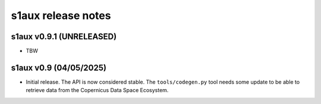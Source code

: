 s1aux release notes
===================

s1aux v0.9.1 (UNRELEASED)
-------------------------

* TBW


s1aux v0.9 (04/05/2025)
-----------------------

* Initial release.
  The API is now considered stable.
  The ``tools/codegen.py`` tool needs some update to be able to
  retrieve data from the Copernicus Data Space Ecosystem.